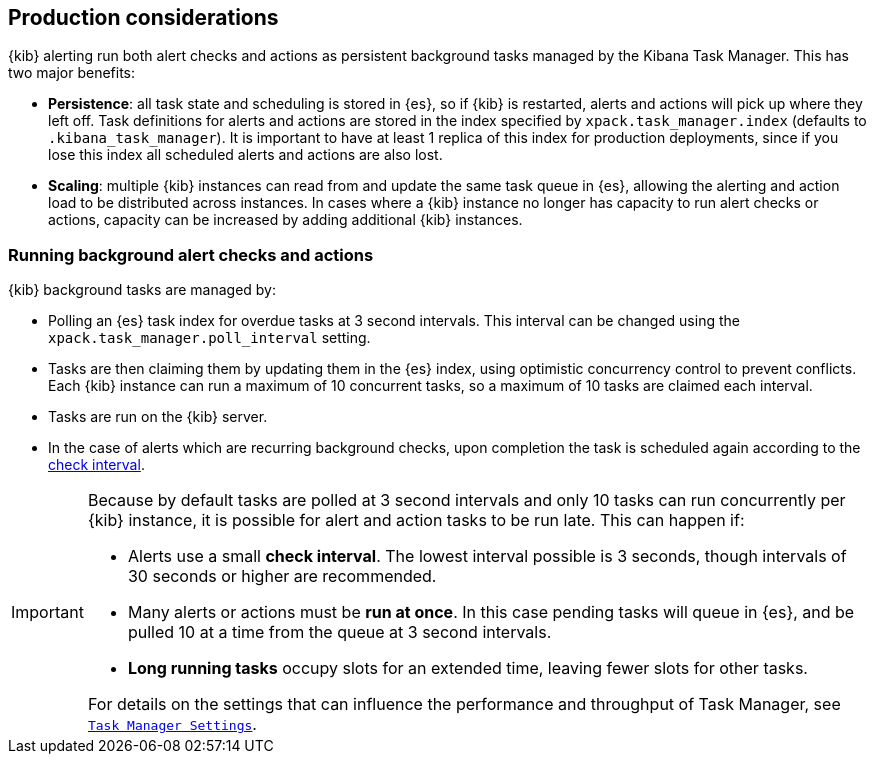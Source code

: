 [role="xpack"]
[[alerting-production-considerations]]
== Production considerations

{kib} alerting run both alert checks and actions as persistent background tasks managed by the Kibana Task Manager. This has two major benefits:

* *Persistence*: all task state and scheduling is stored in {es}, so if {kib} is restarted, alerts and actions will pick up where they left off.  Task definitions for alerts and actions are stored in the index specified by `xpack.task_manager.index` (defaults to `.kibana_task_manager`).  It is important to have at least 1 replica of this index for production deployments, since if you lose this index all scheduled alerts and actions are also lost.
* *Scaling*: multiple {kib} instances can read from and update the same task queue in {es}, allowing the alerting and action load to be distributed across instances. In cases where a {kib} instance no longer has capacity to run alert checks or actions, capacity can be increased by adding additional {kib} instances.

[float]
=== Running background alert checks and actions

{kib} background tasks are managed by:

* Polling an {es} task index for overdue tasks at 3 second intervals.  This interval can be changed using the `xpack.task_manager.poll_interval` setting.
* Tasks are then claiming them by updating them in the {es} index, using optimistic concurrency control to prevent conflicts. Each {kib} instance can run a maximum of 10 concurrent tasks, so a maximum of 10 tasks are claimed each interval. 
* Tasks are run on the {kib} server. 
* In the case of alerts which are recurring background checks, upon completion the task is scheduled again according to the <<defining-alerts-general-details, check interval>>.

[IMPORTANT]
==============================================
Because by default tasks are polled at 3 second intervals and only 10 tasks can run concurrently per {kib} instance, it is possible for alert and action tasks to be run late. This can happen if: 

* Alerts use a small *check interval*. The lowest interval possible is 3 seconds, though intervals of 30 seconds or higher are recommended.
* Many alerts or actions must be *run at once*. In this case pending tasks will queue in {es}, and be pulled 10 at a time from the queue at 3 second intervals. 
* *Long running tasks* occupy slots for an extended time, leaving fewer slots for other tasks. 

For details on the settings that can influence the performance and throughput of Task Manager, see <<task-manager-settings,`Task Manager Settings`>>.

==============================================